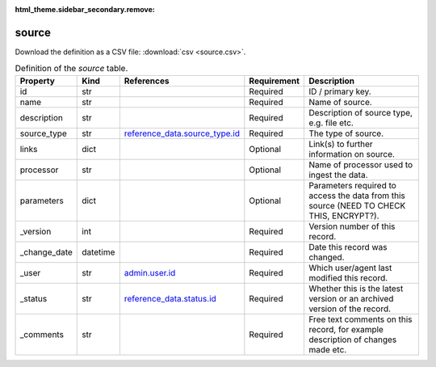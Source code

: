 :html_theme.sidebar_secondary.remove:

source
====

Download the definition as a CSV file: :download:`csv <source.csv>`.

.. csv-table:: Definition of the *source* table.
   :header: "Property","Kind","References","Requirement","Description"

   ".. _id:

   id","str",,"Required","ID / primary key."
   ".. _name:

   name","str",,"Required","Name of source."
   ".. _description:

   description","str",,"Required","Description of source type, e.g. file etc."
   ".. _source_type:

   source_type","str","`reference_data.source_type.id <../reference_data/source_type.html#id>`_","Required","The type of source."
   ".. _links:

   links","dict",,"Optional","Link(s) to further information on source."
   ".. _processor:

   processor","str",,"Optional","Name of processor used to ingest the data."
   ".. _parameters:

   parameters","dict",,"Optional","Parameters required to access the data from this source (NEED TO CHECK THIS, ENCRYPT?)."
   ".. _version:

   _version","int",,"Required","Version number of this record."
   ".. _change_date:

   _change_date","datetime",,"Required","Date this record was changed."
   ".. _user:

   _user","str","`admin.user.id <../admin/user.html#id>`_","Required","Which user/agent last modified this record."
   ".. _status:

   _status","str","`reference_data.status.id <../reference_data/status.html#id>`_","Required","Whether this is the latest version or an archived version of the record."
   ".. _comments:

   _comments","str",,"Required","Free text comments on this record, for example description of changes made etc."

